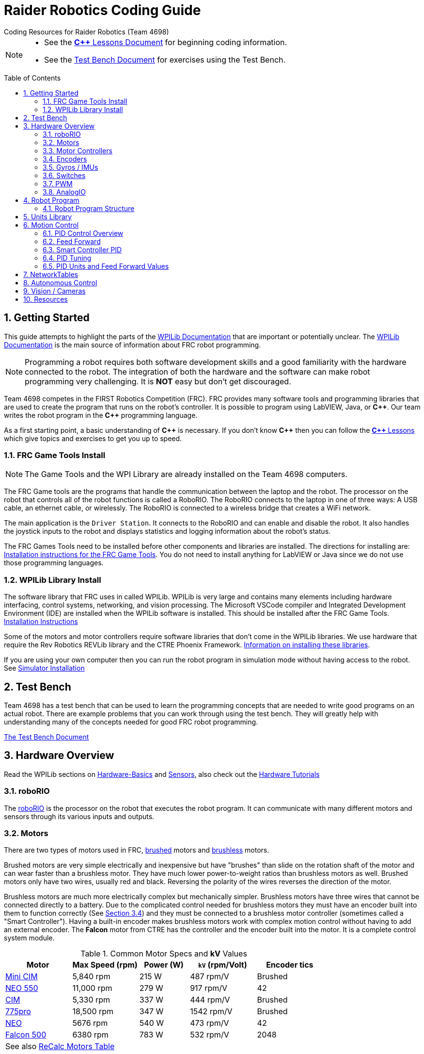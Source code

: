 = Raider Robotics Coding Guide
Coding Resources for Raider Robotics (Team 4698)
:source-highlighter: highlight.js
:xrefstyle: short
:sectnums:
:idprefix:
:idseparator: -
:tip-caption: WPILib:
:CPP: C++
:url-wpilibdocs: https://docs.wpilib.org/en/stable/
:toc: macro

[NOTE]
====
* See the xref:CPP_Lessons.adoc[*{CPP}* Lessons Document] for beginning coding information.
* See the xref:TestBench.adoc[Test Bench Document] for exercises using the Test Bench.
====

toc::[]

== Getting Started

This guide attempts to highlight the parts of the {url-wpilibdocs}[WPILib Documentation^] that are important or potentially unclear.  The {url-wpilibdocs}[WPILib Documentation^] is the main source of information about FRC robot programming.  

NOTE: Programming a robot requires both software development skills and a good familiarity with the hardware connected to the robot.  The integration of both the hardware and the software can make robot programming very challenging.  It is *NOT* easy but don't get discouraged.

Team 4698 competes in the FIRST Robotics Competition (FRC).  FRC provides many software tools and programming libraries that are used to create the program that runs on the robot's controller. It is possible to program using LabVIEW, Java, or *{CPP}*.  Our team writes the robot program in the *{CPP}* programming language.  

As a first starting point, a basic understanding of *{CPP}* is necessary.  If you don't know *{CPP}* then you can follow the xref:CPP_Lessons.adoc[*{CPP}* Lessons] which give topics and exercises to get you up to speed.

=== FRC Game Tools Install

NOTE: The Game Tools and the WPI Library are already installed on the Team 4698 computers.

The FRC Game tools are the programs that handle the communication between the laptop and the robot.  The processor on the robot that controls all of the robot functions is called a RoboRIO.  The RoboRIO connects to the laptop in one of three ways: A USB cable, an ethernet cable, or wirelessly.  The RoboRIO is connected to a wireless bridge that creates a WiFi network.

The main application is the `Driver Station`.  It connects to the RoboRIO and can enable and disable the robot.  It also handles the joystick inputs to the robot and displays statistics and logging information about the robot's status.

The FRC Games Tools need to be installed before other components and libraries are installed.  The directions for installing are: https://docs.wpilib.org/en/stable/docs/zero-to-robot/step-2/frc-game-tools.html[Installation instructions for the FRC Game Tools^]. You do not need to install anything for LabVIEW or Java since we do not use those programming languages.

=== WPILib Library Install

The software library that FRC uses in called WPILib.  WPILib is very large and contains many elements including hardware interfacing, control systems, networking, and vision processing.  The Microsoft VSCode compiler and Integrated Development Environment (IDE) are installed when the WPILib software is installed.  This should be installed after the FRC Game Tools.  https://docs.wpilib.org/en/stable/docs/zero-to-robot/step-2/wpilib-setup.html[Installation Instructions^]

Some of the motors and motor controllers require software libraries that don't come in the WPILib libraries.  We use hardware that require the Rev Robotics REVLib library and the CTRE Phoenix Framework.  https://docs.wpilib.org/en/stable/docs/software/vscode-overview/3rd-party-libraries.html[Information on installing these libraries^].

If you are using your own computer then you can run the robot program in simulation mode without having access to the robot.  See {url-wpilibdocs}docs/zero-to-robot/step-2/wpilib-setup.html#additional-c-installation-for-simulation[Simulator Installation]

== Test Bench

Team 4698 has a test bench that can be used to learn the programming concepts that are needed to write good programs on an actual robot.  There are example problems that you can work through using the test bench.  They will greatly help with understanding many of the concepts needed for good FRC robot programming.

xref:TestBench.adoc[The Test Bench Document] 

== Hardware Overview

Read the WPILib sections on {url-wpilibdocs}docs/hardware/hardware-basics/index.html[Hardware-Basics] and {url-wpilibdocs}docs/hardware/sensors/index.html[Sensors], also check out the {url-wpilibdocs}docs/hardware/hardware-tutorials/index.html[Hardware Tutorials]

=== roboRIO

The {url-wpilibdocs}docs/software/roborio-info/roborio-introduction.html[roboRIO] is the processor on the robot that executes the robot program.  It can communicate with many different motors and sensors through its various inputs and outputs.   

=== Motors

There are two types of motors used in FRC, https://en.wikipedia.org/wiki/Brushed_DC_electric_motor[brushed^] motors and https://en.wikipedia.org/wiki/Brushless_DC_electric_motor[brushless^] motors.  

Brushed motors are very simple electrically and inexpensive but have "brushes" than slide on  the rotation shaft of the motor and can wear faster than a brushless motor.  They have much lower power-to-weight ratios than brushless motors as well.  Brushed motors only have two wires, usually red and black.  Reversing the polarity of the wires reverses the direction of the motor.

Brushless motors are much more electrically complex but mechanically simpler.  Brushless motors have three wires that cannot be connected directly to a battery.  Due to the complicated control needed for brushless motors they must have an encoder built into them to function correctly (See <<encoders>>) and they must be connected to a brushless motor controller (sometimes called a "Smart Controller").  Having a built-in encoder makes brushless motors work with complex motion control without having to add an external encoder. The *Falcon* motor from CTRE has the controller and the encoder built into the motor.  It is a complete control system module.

[cols="4,4,3,4,4"]
.Common Motor Specs and *kV* Values
[[motor_specs_table]]
|===
| Motor | Max Speed (rpm) | Power (W) | `kV` (rpm/Volt) | Encoder tics 

| https://www.vexrobotics.com/217-3371.html[Mini CIM^] 
| 5,840 rpm | 215 W | 487 rpm/V | Brushed 

| https://www.revrobotics.com/rev-21-1651/[NEO 550^]
| 11,000 rpm | 279 W | 917 rpm/V | 42 

| https://www.vexrobotics.com/217-2000.html[CIM^]
| 5,330 rpm | 337 W | 444 rpm/V | Brushed 

| https://www.vexrobotics.com/775pro.html[775pro^] 
| 18,500 rpm | 347 W | 1542 rpm/V | Brushed

| https://www.revrobotics.com/rev-21-1650/[NEO^] 
| 5676 rpm | 540 W | 473 rpm/V | 42

|  https://www.vexrobotics.com/217-6515.html[Falcon 500^]
| 6380 rpm | 783 W | 532 rpm/V | 2048 

5+| See also https://www.reca.lc/motors[ReCalc Motors Table]
|===

=== Motor Controllers

Motor controllers receive commands from the robot program and talk directly to the motors.  Team 4698 uses *TalonFX*, *TalonSRX*, and *SparkMAX* motor controllers mainly. The *TalonSRX* can only control brushed motors while the *TalonFX* and *SparkMAX* can control brushed or brushless.  The *TalonSRX* must use an external encoder whereas the *TalonFX* and *SparkMAX* can use a brushless motor's built-in encoder or an external encoder.  All three controllers have built-in PID control (see <<smart_pid>>).

=== Encoders

TIP: See https://docs.wpilib.org/en/stable/docs/hardware/sensors/encoders-hardware.html[Encoders -- Hardware] and https://docs.wpilib.org/en/stable/docs/software/hardware-apis/sensors/encoders-software.html[Encoders -- Software]

Encoders are devices that measure the rotation of a shaft.  Usually encoders are either built into motors or added to the motor shaft but it is also possible to add an encoder to any rotating shaft.  Encoders have a resolution which is specified in "tics" per rotation.  The *Falcon* motor has a built-in encoder which has a resolution of 2048.  That means that it can detect rotations of 360 / 2048 = 0.176 degrees.

Encoders are either "relative encoders" or "absolute encoders".  Most encoders are relative which means that the encoder doesn't know where the motor shaft is physically but only knows how far it has turned since it was powered on. An absolute encoder on the other hand knows where a zero position is in the rotation even when power is lost and restored.

=== Gyros / IMUs

Gyros measure the rotation around an axis by sensing inertial movement.  They essentially detect their acceleration and integrate that to determine the angle of rotation.  All but the simplest gyros are actually Inertial Measurement Units (IMUs) which measure rotation and acceleration around three orthogonal axes (3-axis gyro).  They also usually have a magnetometer (i.e. compass) as well.  Because an IMU has to communicate so much information to the robot, it is usually connected via CANbus or SPI.

=== Switches

Typical application of switches in robotics are limit switches.  They are triggered when a moving part of the robot gets to the end point of it's travel.

=== PWM

Pulse Width Modulation (PWM) is a way to send a varying signal (like an absolute encoder position) over a digital channel.  See https://learn.sparkfun.com/tutorials/pulse-width-modulation/all[SparkFun PWM Page^]

=== AnalogIO

It is also possible to read (or output) an analog signal.  An analog signal is one that can vary from 0V - 12V.

== Robot Program

The Driver Station controls what part of the robot program is allowed to run and whether the motor can be activated.  During a competition, control of the Driver Station is taken over by the competition system and they control what the robot can do.

There are three modes that the robot can be in: "TeleOperated", "Autonomous", and "Test".  TeleOperated mode is when the driver can control all functions of the robot.  Autonomous mode is when the robot code can run but it cannot take input from the Driver Station controllers. Test mode is for testing motors and sensors during setup and practice. A typical competition round will consist of some amount of time in Autonomous mode and then switch to TeleOperated mode for the rest of the round.

=== Robot Program Structure

When you write a program to control the robot you are actually just writing some subset of the program that is actually running on the RoboRIO. You may have noticed that your robot program doesn't have a `main()` function. The WPILib is actually controlling the control flow of the program and calls your code at certain times during its execution. It basically gives you control every so often and you must do something while you have control and return control back without taking too much time.

WPILib provides two main ways to structure a robot program. One is called "TimedRobot" based and the other is "Command" based.  Both program structures have methods that are called by the WPILib scheduler but when and how those methods are called differ between the two program structures.  A TimedRobot program is given control at a fixed interval of time (20 milliseconds).  A Command based program is only given control when some kind of condition is met (like a button was pressed on an Xbox controller).  Command based programs are structured such that they force the programmer to segment their code into classes that represent they types of Actions that the robot does.

TIP: * See {url-wpilibdocs}docs/software/vscode-overview/creating-robot-program.html[Creating a Robot Program]

== Units Library

The Units Library is very powerful and useful for robot programming.  It is a bit difficult to learn and understand initially but it will help keep your code's units consistent and avoid conversion errors. 

TIP: See the {url-wpilibdocs}docs/software/basic-programming/cpp-units.html[FRC Units Library Documentation^] to get an overview.

One of the more useful aspects of using the Units Library is being able to define custom units that pertain to your robot code.  One example is converting from motor revolutions to distance traveled for the robot drivetrain.  If you have a gear box between the motor and the wheel that has a gear ratio of 6.86 to 1 and a wheel diameter of 4 inches then you could define a custom unit type of "meters per rotation" and then create a constant with those units that you can use to multiply desired linear velocities by to get motor angular velocities.

.Custom Unit For Drivetrain
[source,C++]
----
       // Gear ratio of the drive motors. 6.86 rotations of the drive motor is one rotation of the wheel.
    constexpr double kDriveGearRatio = 6.86;

      // Compound unit for the meter per revolution constant.
    using meters_per_rev = units::compound_unit<units::meters, units::inverse<units::turns>>;
    using meters_per_rev_t = units::unit_t<meters_per_rev> meters_per_rev_t;

      // The number of meters traveled per rotation of the drive motor
      // wheel circumference / gear ratio
    constexpr meters_per_rev_t kDriveMetersPerRotation = std::numbers::pi * 4_in / (kDriveGearRatio *  1_tr );
----

Note that the units library uses "turns" for rotations with the suffix "tr".  Also notice that on the last line the wheel diameter is specified in inches but the units library automatically converts inches to meters.

Another example is using the *TalonFX* smart motor controller library's `Set()` function. It requires the position or velocity inputs in very awkward units (See <<talon_pid_table>>). The position should be in "encoder tics" and the velocity should be in "encoder tics" per 100 milliseconds. There are 2048 encoder tics per rotation for the *TalonFX* built-in encoder. Custom units can help with converting from these strange units to more physically meaningful units. You could define a custom angular position unit that is ("tics") and a custom angular velocity unit that is ("tics" / 100_ms).

.Custom Unit for Encoder Tics 
[source,C++]
----
        // Create a unit called "tics" that represents 1/2048th of a revolution
        // and make a type qualifier called "tics_t"
    using tics = units::unit<std::ratio<1,2048>, units::turns>;
    using tics_t = units::unit_t<tics>;

        // Create a unit called "tics_per_100ms" that represents (tics / 0.1 seconds)
        // and make a type qualifier called "tics_per_100ms_t"
    using tics_per_100ms = units::compound_unit<tics, units::inverse<units::deciseconds>>;
    using tics_per_100ms_t = units::unit_t<tics_per_100ms>;

        // Alternatively "tics_per_100ms" could be defined as:
        // using tics_per_100ms = units::compound_unit<tics, units::inverse<
        //           units::unit<std::ratio<1,10>, units::seconds>>>;
----

Once these types are defined then the programmer doesn't need to worry about converting from `tics` to degrees or from RPM to `tics_per_100ms`. The units types will do all the conversions automatically.  The code below shows how to use these types.

.Automatic Units Conversion
[source,C++]
----
tics_t talon_position;
tics_per_100ms_t talon_velocity;
ctre::phoenix::motorcontrol::can::TalonFX talon{2};

    // This automatically converts from degrees to tics
talon_position = 45_deg;

    // value() returns the position in tics as a double
    // which is 256 tics ( 45 * 2048 / 360 )
talon.Set( ctre::phoenix::motorcontrol::ControlMode::Position,
            talon_position.value() );

    // This automatically converts from RPM to tics_per_100ms.
talon_velocity = 2400_rpm;

    // value() returns the velocity in tics_per_100ms as a double
    // which is 8192 tics_per_100ms ( 2400 * 2048 / 600 )
talon.Set( ctre::phoenix::motorcontrol::ControlMode::Velocity,
            talon_velocity.value() );

    // If you need to convert a variable in one unit to another
    // without creating a variable you can use:
printf( "Talon Velocity = %7.2f rpm\n", 
        units::revolutions_per_minute_t(talon_velocity).value() );
    // This will print "Talon Velocity = 2400.00 rpm"
----

This choice could be a bit inconvienent as well since in order to print out the value of the `talon_velocity` or to send it to the Network Tables (See <<networktables>>) in RPM you must use the syntax `units::revolutions_per_minute_t(talon_velocity).value()`.  A better approach might be to create a `class` that encapsulates the mechanism that the motor is used in (like a shooter). Then create a member function in that class that sets the velocity of the motor and does the necessary conversion from RPM to `tics_per_100ms`.  So for example if the TalonFX motor was connected to a flywheel that is used to shoot a ball then you might want to create a `Shooter` class that looks like:

.Encapsulating Unit Conversion
[source,C++]
----
class Shooter {
public:
    Shooter( const int canId ) : m_talon{canId} {}
    void SetVelocity( units::revolutions_per_minute_t rpm ) {
        m_talon.Set( ctre::phoenix::motorcontrol::ControlMode::Velocity,
                     rpm.value() * 2048.0 / 600.0 );
    }
    void Stop( void ) { m_talon.Set( ctre::phoenix::motorcontrol::TalonFXControlMode::PercentOutput, 0.0); }
private:
    ctre::phoenix::motorcontrol::can::TalonFX m_talon;
};
----

The `Shooter` class is then used in the main robot program and can be called with whatever angular velocity units you want (RPM, radians per second, etc) and it will convert them to the correct units for the `Set()` command inside `Shooter::SetVelocity()`.

== Motion Control

Suppose you want to control a flywheel that will be used to shoot a ball towards a target.  Suppose also that you need the ball to be going just the right speed so that it hits the target correctly.  The simplest thing that you could do is to put a certain voltage on the motor so the flywheel so it is going just the right speed to work.  This method is called "open-loop control" because you actually don't know how fast the motor is spinning but you adjust the voltage so it "just works".  The problem with this method is that if the motor heats up, or the battery voltage drops, or the temperature outside changes then the speed of the flywheel will change.  Then you have to change the voltage that is sent to the motor to make it shoot correctly under the new conditions.  It will always need to be tweaked to work because we don't know what the angular velocity of the flywheel is when the ball is shot.

The basic idea of motion control is that you use a motor to move something and then use some kind of sensor to measure what the motor is doing.  The sensor provides "feedback" about what the motor is actually doing.  In the shooter example above we would have an encoder that would measure the RPMs of the flywheel.  We would need to determine what RPM the shooter flywheel needs to spin to have the ball hit the target correctly.  Then we need to "make sure" that the flywheel is going the correct RPM when we want to shoot the ball.

We can calculate the difference between the current flywheel RPMs and the target RPMs as the rpm error.  PID control uses this calculation of error to adjust the motor voltage in order to "make sure" the flywheel spins the desired (target) RPM.  The way we "make sure" that our flywheel is going the correct RPM is using a technique called PID control.  PID stands for **P**osition **I**ntegral and **D**erivative.

=== PID Control Overview

WPILib has a good discussion of PID Control in:

TIP: https://docs.wpilib.org/en/stable/docs/software/advanced-controls/introduction/introduction-to-pid.html[Introduction to PID^]

The videos below by FRC 0 to Autonomous are really good at describing PID and showing the PID loop calculations.  The IZone parameter that they implement is not a very good solution and in general it is best if you can avoid integral control.

* https://www.youtube.com/watch?v=jIKBWO7ps0w[PID Video, Part 1]
* https://www.youtube.com/watch?v=Z24fSBVJeGs[PID Video, Part 2]

=== Feed Forward

We will continue with the flywheel shooter example from <<motion-control>>.  If you want your flywheel to achieve a certain RPM then you can use the fact that you know what the maximum RPM of the motor attached to the flywheel.  Using this maximum RPM, you can make a good guess about what voltage will be required to get close to the target RPMs.  For example if you are using a NEO Motor (see <<motor_specs_table>>) then we know that it has a maximum speed of 5676 RPM when 12 volts is applied under no load.  Lets assume that the motor has 1-to-1 gearing to the flywheel and our target RPM of the flywheel is 3000 RPM.  We therefore want to spin the motor to (3000/5676) = 0.529 or 52.9% of its maximum speed. So we should be able to apply (0.529*12 volts) = 6.35 volts to the motor to get our desired 3000 RPM.  

The idea of using the physics of the motor to estimate what the motor output should be is called "feed forward".  Feed forward is used in addition of PID Control to achieve very good motor behavior.  WPILib provides some classes to help do some of the feed forward calculations.

TIP: See {url-wpilibdocs}docs/software/advanced-controls/controllers/feedforward.html[WPILib Feed Forward].

[#smart_pid]
=== Smart Controller PID

WPILib provides classes to do PID calculations within the robot program however, smart controllers can perform PID calculations themselves.  These "onboard" PID calculations are typically done at a much faster rate than is possible in the robot program (1ms vs 20ms).  The faster PID calculations should provide better control of the motor.

=== PID Tuning

WARNING: It is best if you can find PID values that do not use the **I**ntegral (*kI*) term.  That is because including *kI* makes the PID controller have "memory" and can cause very unexpected behavior.  Try to use only PD and feed forward.


* https://docs.wpilib.org/en/stable/docs/software/advanced-controls/introduction/tuning-pid-controller.html[Tuning a PID Controller -- WPILib^]

* https://docs.revrobotics.com/sparkmax/operating-modes/closed-loop-control[Closed Loop Control -- RevLib^]

* https://docs.ctre-phoenix.com/en/stable/ch16_ClosedLoop.html#closed-loop-configurations[Closed-Loop Configurations -- CTRE^]

[#pid_kv]
=== PID Units and Feed Forward Values

The WPILib `frc2::PIDController` class can use any units the programmer decides to use since the measurement values are passed into the `Calculate()` method which returns a percent output value from [-1,1].  Therefore the units of the PID constants will vary depending on the units used in the code.  The feed forward classes in WPILib use the units library and are templated on whatever units are used to measure distance (either linear or angular).

Each software vendor uses different units for their PID Controllers.  The table below summarizes the differences between the different vendor libraries.

[cols="1,1,2"]
.Rev Robotics *SparkMAX* Onboard Controller Units
|===
| Control Type | Units | Configurable

| Duty Cycle | [-1,1] | 
| Voltage | [0,12] volts | 
| Position | rotations | setPositionConversionFactor()
| Velocity | RPM | setVelocityConversionFactor()
| Current | Amps | 
3+| *SparkMAX* feed forward `kFF` works the same as `kV` in WPILib. There is also an Arbitrary feed forward mechanism that is similar to `kS` in WPILib or can be customized (e.g. to vary with arm angle to compensate for varying gravity effect).
|===

[cols="2,3,4"]
.CTRE Phoenix *TalonFX* Onboard Controller Units
[[talon_pid_table]]
|===
| Control Type | Units | Conversion (2048 units/rev)

| Position | "units" (encoder tics)^[1]^ | divide by 2048 for rotations
| Velocity | "units" (tics) per 100ms^[1]^ | multiply by 600/2048 for RPM
| Current | Amps | 
3+| *TalonFX* feed forward `kFF` works the same as `kV` in WPILib. There is also an Arbitrary feed forward mechanism that is similar to `kS` in WPILib or can be customized (e.g. to vary with arm angle to compensate for varying gravity effect).  NOTE [1]: See <<units-library>> and the CTRE Phoenix API in <<resources>>.
|===

== NetworkTables

TIP: See https://docs.wpilib.org/en/stable/docs/software/networktables/networktables-intro.html[WPILib Documentation on NetworkTables^]

Don't use NetworkTables to hold the values of the robot program variables.  Read from and write to the NT when needed.  Preferably only read settings that change the robot behavior in Test Mode or at the very beginning of code execution (`TeleopInit()` or `AutonomousInit()`).

== Autonomous Control

TODO "Self Driving Robot"

== Vision / Cameras

https://www.team254.com/documents/vision-control/

TODO

Limelight

Raspberry Pi


== Resources

* {url-wpilibdocs}[WPILib Documentation] (https://github.wpilib.org/allwpilib/docs/release/cpp/index.html[*{CPP}* API^]) (https://github.com/wpilibsuite/allwpilib/tree/main/wpilibcExamples/src/main/cpp/examples[Example Code^])

* https://docs.revrobotics.com/sparkmax/software-resources/spark-max-api-information[Rev Robotics REVLib Docs^] 
(https://codedocs.revrobotics.com/cpp/namespacerev.html[*{CPP}* API^]) (https://github.com/REVrobotics/SPARK-MAX-Examples/tree/master/C%2B%2B[Example Code^])

* https://docs.ctre-phoenix.com/en/stable/[CTRE Phoenix Framework Docs^] 
(https://api.ctr-electronics.com/phoenix/release/cpp/namespaces.html[*{CPP}* API^]) (https://github.com/CrossTheRoadElec/Phoenix-Examples-Languages[Example Code^])

* https://limelightvision.io/[Limelight^] (https://docs.limelightvision.io/en/latest/index.html[Docs^])

* https://git-scm.com/[Git Home Page^] (https://git-scm.com/book[Pro Git Book^]) (https://ndpsoftware.com/git-cheatsheet.html[Cheat Sheet^])

* https://www.reca.lc/[ReCalc^]

* https://www.learncpp.com/[LearnCPP^]

* https://hackingcpp.com/cpp/libs/fmt.png[*{fmt}* Cheat Sheet^]

* https://frc3512.github.io/ci/[Team 3512 Learning Curriculum^]

<<toc,TOP>>